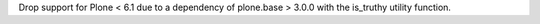 Drop support for Plone < 6.1 due to a dependency of plone.base > 3.0.0 with the is_truthy utility function.
